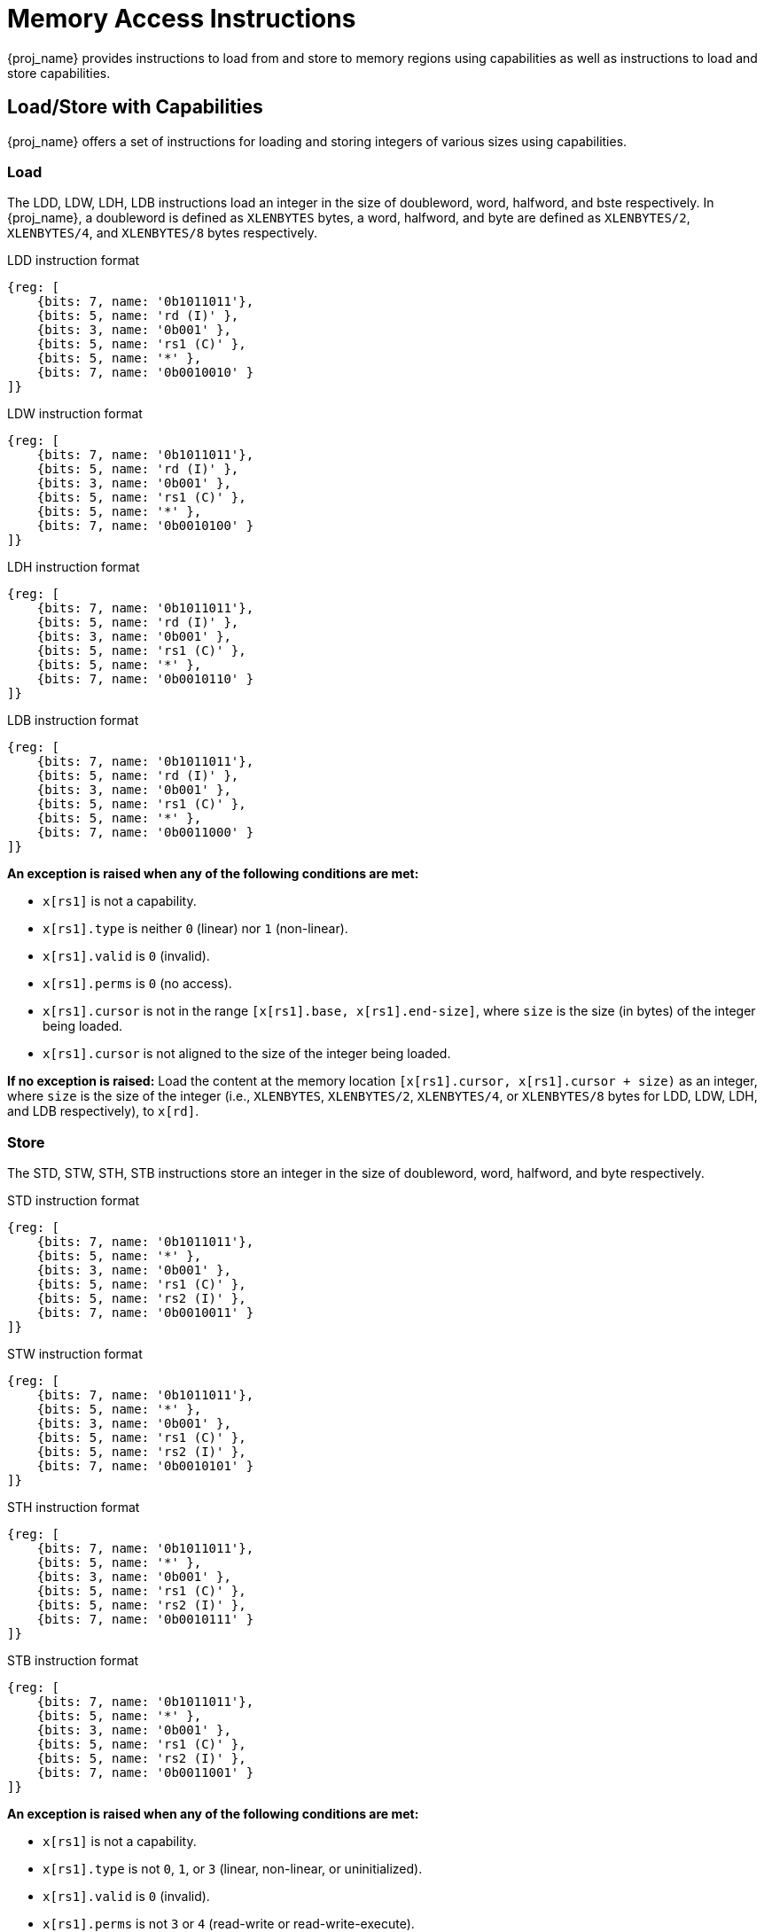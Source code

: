 :reproducible:

= Memory Access Instructions

{proj_name} provides instructions to load from and store to memory regions using capabilities as well as
instructions to load and store
capabilities.

== Load/Store with Capabilities

{proj_name} offers a set of instructions for loading and storing integers of various sizes
using capabilities.

[#load-with-cap]
=== Load

The LDD, LDW, LDH, LDB instructions load an integer in the size of doubleword, word, 
halfword, and bste respectively.
In {proj_name}, a doubleword is defined as `XLENBYTES` bytes, a word, halfword, and byte 
are defined as `XLENBYTES/2`, `XLENBYTES/4`, and `XLENBYTES/8` bytes respectively.

.LDD instruction format
[wavedrom,,svg]
....
{reg: [
    {bits: 7, name: '0b1011011'},
    {bits: 5, name: 'rd (I)' },
    {bits: 3, name: '0b001' },
    {bits: 5, name: 'rs1 (C)' },
    {bits: 5, name: '*' },
    {bits: 7, name: '0b0010010' }
]}
....

.LDW instruction format
[wavedrom,,svg]
....
{reg: [
    {bits: 7, name: '0b1011011'},
    {bits: 5, name: 'rd (I)' },
    {bits: 3, name: '0b001' },
    {bits: 5, name: 'rs1 (C)' },
    {bits: 5, name: '*' },
    {bits: 7, name: '0b0010100' }
]}
....

.LDH instruction format
[wavedrom,,svg]
....
{reg: [
    {bits: 7, name: '0b1011011'},
    {bits: 5, name: 'rd (I)' },
    {bits: 3, name: '0b001' },
    {bits: 5, name: 'rs1 (C)' },
    {bits: 5, name: '*' },
    {bits: 7, name: '0b0010110' }
]}
....

.LDB instruction format
[wavedrom,,svg]
....
{reg: [
    {bits: 7, name: '0b1011011'},
    {bits: 5, name: 'rd (I)' },
    {bits: 3, name: '0b001' },
    {bits: 5, name: 'rs1 (C)' },
    {bits: 5, name: '*' },
    {bits: 7, name: '0b0011000' }
]}
....

*An exception is raised when any of the following conditions are met:*

* `x[rs1]` is not a capability.
* `x[rs1].type` is neither `0` (linear) nor `1` (non-linear).
* `x[rs1].valid` is `0` (invalid).
* `x[rs1].perms` is `0` (no access).
* `x[rs1].cursor` is
not in the range `[x[rs1].base, x[rs1].end-size]`, where `size`
is the size (in bytes) of the integer being loaded.
* `x[rs1].cursor` is not aligned to the size of the integer being loaded.

*If no exception is raised:* Load the content at the memory location `[x[rs1].cursor, x[rs1].cursor + size)` as an integer,
where `size` is the size of the integer
(i.e., `XLENBYTES`, `XLENBYTES/2`, `XLENBYTES/4`, or `XLENBYTES/8` bytes for LDD, LDW, LDH, and LDB respectively), to `x[rd]`.

[#store-with-cap]
=== Store

The STD, STW, STH, STB instructions store an integer in the size of doubleword, word, halfword, and byte respectively.

.STD instruction format
[wavedrom,,svg]
....
{reg: [
    {bits: 7, name: '0b1011011'},
    {bits: 5, name: '*' },
    {bits: 3, name: '0b001' },
    {bits: 5, name: 'rs1 (C)' },
    {bits: 5, name: 'rs2 (I)' },
    {bits: 7, name: '0b0010011' }
]}
....

.STW instruction format
[wavedrom,,svg]
....
{reg: [
    {bits: 7, name: '0b1011011'},
    {bits: 5, name: '*' },
    {bits: 3, name: '0b001' },
    {bits: 5, name: 'rs1 (C)' },
    {bits: 5, name: 'rs2 (I)' },
    {bits: 7, name: '0b0010101' }
]}
....

.STH instruction format
[wavedrom,,svg]
....
{reg: [
    {bits: 7, name: '0b1011011'},
    {bits: 5, name: '*' },
    {bits: 3, name: '0b001' },
    {bits: 5, name: 'rs1 (C)' },
    {bits: 5, name: 'rs2 (I)' },
    {bits: 7, name: '0b0010111' }
]}
....

.STB instruction format
[wavedrom,,svg]
....
{reg: [
    {bits: 7, name: '0b1011011'},
    {bits: 5, name: '*' },
    {bits: 3, name: '0b001' },
    {bits: 5, name: 'rs1 (C)' },
    {bits: 5, name: 'rs2 (I)' },
    {bits: 7, name: '0b0011001' }
]}
....

*An exception is raised when any of the following conditions are met:*

* `x[rs1]` is not a capability.
* `x[rs1].type` is not `0`, `1`, or `3` (linear, non-linear, or uninitialized).
* `x[rs1].valid` is `0` (invalid).
* `x[rs1].perms` is not `3` or `4` (read-write or read-write-execute).
* `x[rs1].cursor` is
not in the range `[x[rs1].base, x[rs1].end-size]`, where `size`
is the size (in bytes) of the integer being stored.
* `x[rs1].cursor` is not aligned to the size of the scalar value being loaded.
* `x[rs2]` is not an integer.

*If no exception is raised:* Store the integer in `x[rs2]` to the memory location `[x[rs1].cursor, x[rs1].cursor + size)`,
where `size` is the size of the integer
(i.e., `XLENBYTES`, `XLENBYTES/2`, `XLENBYTES/4`, or `XLENBYTES/8` bytes for STD, STW, STH, and STB respectively).
`x[rs1].cursor` is set to `x[rs1].cursor + size`. The data contained in the `CLEN`-bit aligned
memory location `[cbase, cend)`, which alias with memory location `[cursor, cursor + size)`
(i.e., `cbase = cursor & ~(CLENBYTES - 1)` and `cend = cbase + CLENBYTES`), will be interpreted as an integer type.

== Load/Store Capabilities

In {proj_name}, two specific instructions (i.e., LDC and LTC) are used to load and store capabilities.

[#load-cap]
=== Load Capabilities

The LDC instruction loads a capability from memory.

.LDC instruction format
[wavedrom,,svg]
....
{reg: [
    {bits: 7, name: '0b1011011'},
    {bits: 5, name: 'rd (C)' },
    {bits: 3, name: '0b001' },
    {bits: 5, name: 'rs1 (C)' },
    {bits: 5, name: '*' },
    {bits: 7, name: '0b0010000' }
]}
....

*An exception is raised when any of the following conditions are met:*

* `x[rs1]` is not a capability.
* `x[rs1].type` is neither `0` (linear) nor `1` (non-linear).
* `x[rs1].valid` is `0` (invalid).
* `x[rs1].perms` is `0` (no access).
* `x[rs1].cursor` is
not in the range `[x[rs1].base, x[rs1].end-CLENBYTES]`.
* `x[rs1].cursor` is not aligned to `CLEN` bits.
* The data contained in the memory location `[x[rs1].cursor, x[rs1].cursor + CLENBYTES)` is not a capability.
* The capability being loaded is not a non-linear capability (i.e., `type != 1`), and `x[rs1].perms`
is not `3` or `4` (read-write or read-write-execute).

*If no exception is raised:* Load the capability at the memory location `[x[rs1].cursor, x[rs1].cursor + CLENBYTES)` into `x[rd]`. If the capability being loaded is not a non-linear
capability (i.e., `type != 1`), the data contained in the memory location `[x[rs1].cursor, x[rs1].cursor + CLENBYTES)` will be
set to the content of `cnull`.

[#store-cap]
=== Store Capabilities

The STC instruction stores a capability to memory.

.STC instruction format
[wavedrom,,svg]
....
{reg: [
    {bits: 7, name: '0b1011011'},
    {bits: 5, name: '*' },
    {bits: 3, name: '0b001' },
    {bits: 5, name: 'rs1 (C)' },
    {bits: 5, name: 'rs2 (C)' },
    {bits: 7, name: '0b0010001' }
]}
....

*An exception is raised when any of the following conditions are met:*

* `x[rs1]` is not a capability.
* `x[rs1].type` is not `0`, `1`, or `3` (linear, non-linear, or uninitialized).
* `x[rs1].valid` is `0` (invalid).
* `x[rs1].perms` is not `3` or `4` (read-write or read-write-execute).
* `x[rs1].cursor` is
not in the range `[x[rs1].base, x[rs1].end-CLENBYTES]`.
* `x[rs1].cursor` is not aligned to `CLEN` bits.
* `x[rs2]` is not a capability.

*If no exception is raised:*
Store `x[rs2]` to the memory location `[x[rs1].cursor, x[rs1].cursor + CLENBYTES)`. `x[rs1].cursor`
is set to `x[rs1].cursor + CLENBYTES`. If `x[rs2]` is not a non-linear capability (i.e., `type != 1`),
`x[rs2]` will be set to the content of `cnull`.

== _{isa_var_hybrid}_ Added Instructions

In _{isa_var_hybrid}_, besides the LDC and STC instructions, two additional instructions (i.e., LDCR and STCR)
are added to load and store capabilities from/to the normal memory using raw addresses. These 2 instructions
are only available in _{isa_var_hybrid}_ and an exception will be raised if they are executed in _{isa_var_pure}_.

[#load-cap-raw]
=== Load with Raw Addresses

The LDCR instruction loads a capability from the normal memory using raw addresses.

.LDCR instruction format
[wavedrom,,svg]
....
{reg: [
    {bits: 7, name: '0b1011011'},
    {bits: 5, name: 'rd (C)' },
    {bits: 3, name: '0b001' },
    {bits: 5, name: 'rs1 (I)' },
    {bits: 5, name: '*' },
    {bits: 7, name: '0b0011010' }
]}
....

*An exception is raised when any of the following conditions are met:*

* `x[rs1]` is not an integer.
* `x[rs1]` is not aligned to `CLEN` bits.
* `x[rs1]` is in the range `[SBASE, SEND)`.
* The data contained in the memory location `[x[rs1], x[rs1] + CLENBYTES)` is not a capability.

*If no exception is raised:* Load the capability at the memory location `[x[rs1], x[rs1] + CLENBYTES)` into `rd`.
If the capability being loaded is a non-linear capability (i.e. `type != 1`), the data contained in the
memory location `[x[rs1], x[rs1] + CLENBYTES)` will be set to the content of `cnull`.

[#store-cap-raw]
=== Store with Raw Addresses

The STCR instruction stores a capability to the normal memory using raw addresses.

.STCR instruction format
[wavedrom,,svg]
....
{reg: [
    {bits: 7, name: '0b1011011'},
    {bits: 5, name: '*' },
    {bits: 3, name: '0b001' },
    {bits: 5, name: 'rs1 (I)' },
    {bits: 5, name: 'rs2 (C)' },
    {bits: 7, name: '0b0011011' }
]}
....

*An exception is raised when any of the following conditions are met:*

* `x[rs1]` is not an integer.
* `x[rs1]` is not aligned to `CLEN` bits.
* `x[rs1]` is in the range `[SBASE, SEND)`.
* `x[rs2]` is not a capability.

*If no exception is raised:*
Store `x[rs2]` to the memory location `[x[rs1], x[rs1] + CLENBYTES)`.
If `x[rs2]` is not a non-linear capability (i.e., `type != 1`), `x[rs2]` will be set to the
content of `cnull`.

